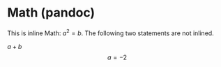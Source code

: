 #+BIND: org-typst-from-latex-fragment org-typst-from-latex-with-pandoc
#+BIND: org-typst-from-latex-environment org-typst-from-latex-with-pandoc

* Math (pandoc)

\begin{equation}                        % arbitrary environments,
x=\sqrt{b}                              % even tables, figures, etc
\end{equation}

This is inline Math: $a^2=b$. The following two statements are not inlined.

\( a + b \) \[ a=-2 \]
